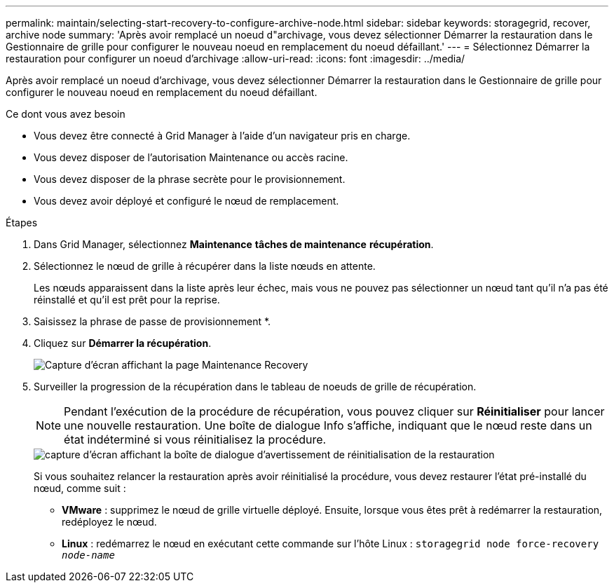 ---
permalink: maintain/selecting-start-recovery-to-configure-archive-node.html 
sidebar: sidebar 
keywords: storagegrid, recover, archive node 
summary: 'Après avoir remplacé un noeud d"archivage, vous devez sélectionner Démarrer la restauration dans le Gestionnaire de grille pour configurer le nouveau noeud en remplacement du noeud défaillant.' 
---
= Sélectionnez Démarrer la restauration pour configurer un noeud d'archivage
:allow-uri-read: 
:icons: font
:imagesdir: ../media/


[role="lead"]
Après avoir remplacé un noeud d'archivage, vous devez sélectionner Démarrer la restauration dans le Gestionnaire de grille pour configurer le nouveau noeud en remplacement du noeud défaillant.

.Ce dont vous avez besoin
* Vous devez être connecté à Grid Manager à l'aide d'un navigateur pris en charge.
* Vous devez disposer de l'autorisation Maintenance ou accès racine.
* Vous devez disposer de la phrase secrète pour le provisionnement.
* Vous devez avoir déployé et configuré le nœud de remplacement.


.Étapes
. Dans Grid Manager, sélectionnez *Maintenance* *tâches de maintenance* *récupération*.
. Sélectionnez le nœud de grille à récupérer dans la liste nœuds en attente.
+
Les nœuds apparaissent dans la liste après leur échec, mais vous ne pouvez pas sélectionner un nœud tant qu'il n'a pas été réinstallé et qu'il est prêt pour la reprise.

. Saisissez la phrase de passe de provisionnement *.
. Cliquez sur *Démarrer la récupération*.
+
image::../media/4b_select_recovery_node.png[Capture d'écran affichant la page Maintenance Recovery]

. Surveiller la progression de la récupération dans le tableau de noeuds de grille de récupération.
+

NOTE: Pendant l'exécution de la procédure de récupération, vous pouvez cliquer sur *Réinitialiser* pour lancer une nouvelle restauration. Une boîte de dialogue Info s'affiche, indiquant que le nœud reste dans un état indéterminé si vous réinitialisez la procédure.

+
image::../media/recovery_reset_warning.gif[capture d'écran affichant la boîte de dialogue d'avertissement de réinitialisation de la restauration]

+
Si vous souhaitez relancer la restauration après avoir réinitialisé la procédure, vous devez restaurer l'état pré-installé du nœud, comme suit :

+
** *VMware* : supprimez le nœud de grille virtuelle déployé. Ensuite, lorsque vous êtes prêt à redémarrer la restauration, redéployez le nœud.
** *Linux* : redémarrez le nœud en exécutant cette commande sur l'hôte Linux : `storagegrid node force-recovery _node-name_`



